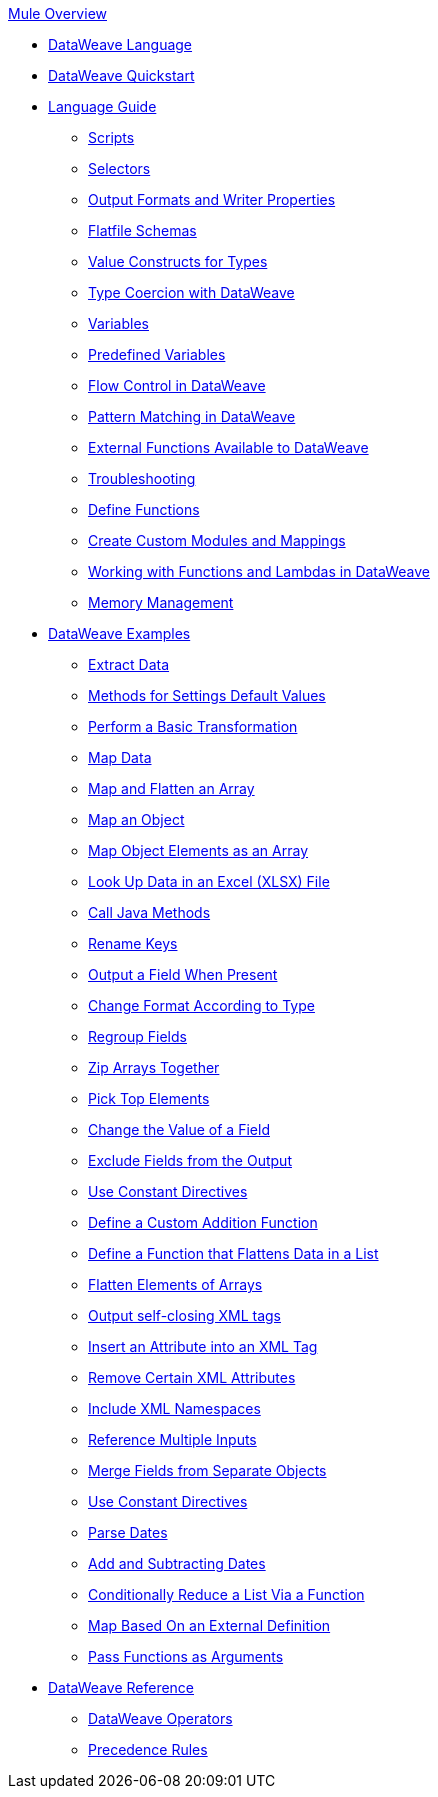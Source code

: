 .xref:index.adoc[Mule Overview]
* xref:index.adoc[DataWeave Language]
* xref:dataweave-quickstart.adoc[DataWeave Quickstart]
* xref:dataweave-language-guide.adoc[Language Guide]
 ** xref:dataweave-language-introduction.adoc[Scripts]
 ** xref:dataweave-selectors.adoc[Selectors]
 ** xref:dataweave-formats.adoc[Output Formats and Writer Properties]
 ** xref:dataweave-flat-file-schemas.adoc[Flatfile Schemas]
 ** xref:dataweave-types.adoc[Value Constructs for Types]
 ** xref:dataweave-types-coercion.adoc[Type Coercion with DataWeave]
 ** xref:dataweave-variables.adoc[Variables]
 ** xref:dataweave-variables-context.adoc[Predefined Variables]
 ** xref:dataweave-flow-control.adoc[Flow Control in DataWeave]
 ** xref:dataweave-pattern-matching.adoc[Pattern Matching in DataWeave]
 ** xref:dataweave-runtime-functions.adoc[External Functions Available to DataWeave]
 ** xref:dataweave-troubleshoot.adoc[Troubleshooting]
 ** xref:dataweave-functions.adoc[Define Functions]
 ** xref:dataweave-create-module.adoc[Create Custom Modules and Mappings]
 ** xref:dataweave-functions-lambdas.adoc[Working with Functions and Lambdas in DataWeave]
 ** xref:dataweave-memory-management.adoc[Memory Management]
* xref:dataweave-cookbook.adoc[DataWeave Examples]
 ** xref:dataweave-cookbook-extract-data.adoc[Extract Data]
 ** xref:dataweave-cookbook-defaults.adoc[Methods for Settings Default Values]
 ** xref:dataweave-cookbook-perform-basic-transformation.adoc[Perform a Basic Transformation]
 ** xref:dataweave-cookbook-map.adoc[Map Data]
 ** xref:dataweave-cookbook-map-and-flatten.adoc[Map and Flatten an Array]
 ** xref:dataweave-cookbook-map-an-object.adoc[Map an Object]
 ** xref:dataweave-cookbook-map-object-elements-as-an-array.adoc[Map Object Elements as an Array]
 ** xref:dataweave-cookbook-xlsx-lookup.adoc[Look Up Data in an Excel (XLSX) File]
 ** xref:dataweave-cookbook-java-methods.adoc[Call Java Methods]
 ** xref:dataweave-cookbook-rename-keys.adoc[Rename Keys]
 ** xref:dataweave-cookbook-output-a-field-when-present.adoc[Output a Field When Present]
 ** xref:dataweave-cookbook-format-according-to-type.adoc[Change Format According to Type]
 ** xref:dataweave-cookbook-regroup-fields.adoc[Regroup Fields]
 ** xref:dataweave-cookbook-zip-arrays-together.adoc[Zip Arrays Together]
 ** xref:dataweave-cookbook-pick-top-elements.adoc[Pick Top Elements]
 ** xref:dataweave-cookbook-change-value-of-a-field.adoc[Change the Value of a Field]
 ** xref:dataweave-cookbook-exclude-field.adoc[Exclude Fields from the Output]
 ** xref:dataweave-cookbook-use-constant-directives.adoc[Use Constant Directives]
 ** xref:dataweave-cookbook-define-a-custom-addition-function.adoc[Define a Custom Addition Function]
 ** xref:dataweave-cookbook-define-function-to-flatten-list.adoc[Define a Function that Flattens Data in a List]
 ** xref:dataweave-cookbook-flatten-arrays.adoc[Flatten Elements of Arrays]
 ** xref:dataweave-cookbook-output-self-closing-xml-tags.adoc[Output self-closing XML tags]
 ** xref:dataweave-cookbook-insert-attribute.adoc[Insert an Attribute into an XML Tag]
 ** xref:dataweave-cookbook-remove-certain-xml-attributes.adoc[Remove Certain XML Attributes]
 ** xref:dataweave-cookbook-include-xml-namespaces.adoc[Include XML Namespaces]
 ** xref:dataweave-cookbook-reference-multiple-inputs.adoc[Reference Multiple Inputs]
 ** xref:dataweave-cookbook-merge-multiple-payloads.adoc[Merge Fields from Separate Objects]
 ** xref:dataweave-cookbook-use-constant-directives.adoc[Use Constant Directives]
 ** xref:dataweave-cookbook-parse-dates.adoc[Parse Dates]
 ** xref:dataweave-cookbook-add-and-subtract-time.adoc[Add and Subtracting Dates]
 ** xref:dataweave-cookbook-conditional-list-reduction-via-function.adoc[Conditionally Reduce a List Via a Function]
 ** xref:dataweave-cookbook-map-based-on-an-external-definition.adoc[Map Based On an External Definition]
 ** xref:dataweave-cookbook-pass-functions-as-arguments.adoc[Pass Functions as Arguments]
* xref:dw-functions.adoc[DataWeave Reference]
 ** xref:dw-operators.adoc[DataWeave Operators]
 ** xref:dataweave-flow-control-precedence.adoc[Precedence Rules]
//include::partial$nav-dw.adoc[]
